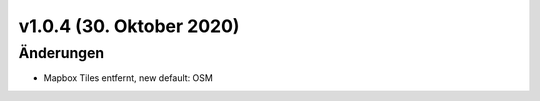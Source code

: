 v1.0.4 (30. Oktober 2020)
.........................

Änderungen
~~~~~~~~~~

- Mapbox Tiles entfernt, new default: OSM
